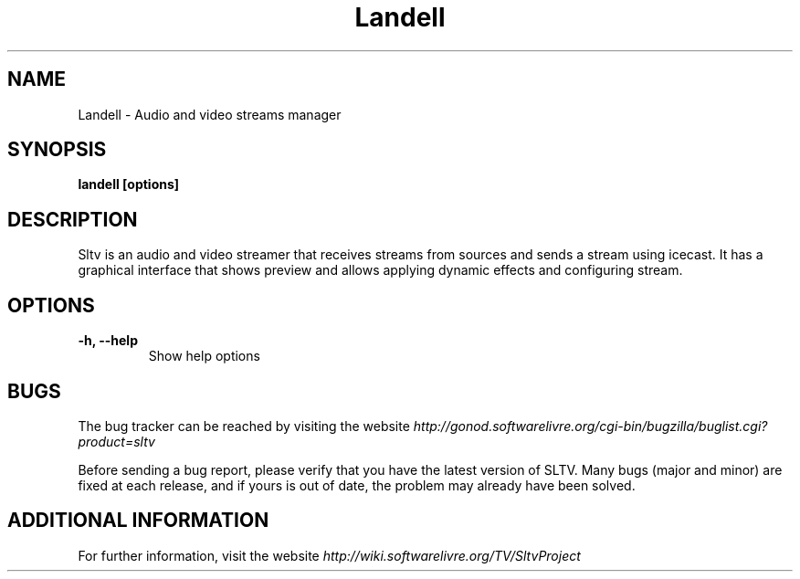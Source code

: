 .\" Copyright (C) 2010 Holoscópio Tecnologia
.\" Author: Marcelo Jorge Vieira <metal@holoscopio.com>
.\"
.\" This is free documentation; you can redistribute it and/or
.\" modify it under the terms of the GNU General Public License as
.\" published by the Free Software Foundation; either version 2 of
.\" the License, or (at your option) any later version.
.\"
.\" The GNU General Public License's references to "object code"
.\" and "executables" are to be interpreted as the output of any
.\" document formatting or typesetting system, including
.\" intermediate and printed output.
.\"
.\" This manual is distributed in the hope that it will be useful,
.\" but WITHOUT ANY WARRANTY; without even the implied warranty of
.\" MERCHANTABILITY or FITNESS FOR A PARTICULAR PURPOSE.  See the
.\" GNU General Public License for more details.
.\"
.\" You should have received a copy of the GNU General Public
.\" License along with this manual; if not, write to the Free
.\" Software Foundation, Inc., 51 Franklin Street, Fifth Floor,
.\" Boston, MA  02111-1301  USA.
.TH Landell 1
.SH NAME
Landell \- Audio and video streams manager

.SH SYNOPSIS
.B landell [options]

.SH DESCRIPTION
Sltv is an audio and video streamer that receives streams from sources
and sends a stream using icecast. It has a graphical interface that
shows preview and allows applying dynamic effects and configuring stream.

.SH OPTIONS

.TP
.B \-h, \-\-help
Show help options
.br

.SH BUGS
The bug tracker can be reached by visiting the website
\fIhttp://gonod.softwarelivre.org/cgi-bin/bugzilla/buglist.cgi?product=sltv\fR

Before sending a bug report, please verify that you have the latest
version of SLTV. Many bugs (major and minor) are fixed at each
release, and if yours is out of date, the problem may already have
been solved.

.SH ADDITIONAL INFORMATION

For further information, visit the website \fIhttp://wiki.softwarelivre.org/TV/SltvProject\fR
